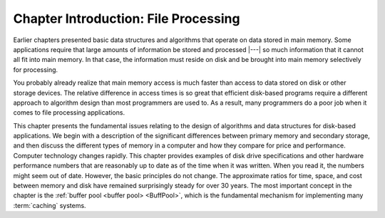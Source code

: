 .. This file is part of the OpenDSA eTextbook project. See
.. http://opendsa.org for more details.
.. Copyright (c) 2012-2020 by the OpenDSA Project Contributors, and
.. distributed under an MIT open source license.

.. avmetadata::
   :author: Cliff Shaffer
   :satisfies: file processing
   :topic: File Processing
   :keyword: File Processing


Chapter Introduction: File Processing
=====================================

Earlier chapters presented basic data structures and algorithms
that operate on data stored in main memory.
Some applications require that large amounts of information be stored
and processed |---| so much information that it cannot all fit into main
memory.
In that case, the information must reside on disk and be brought into
main memory selectively for processing.

You probably already realize that main memory access is much faster
than access to data stored on disk or other storage devices.
The relative difference in access times is so great that
efficient disk-based programs require a different approach to
algorithm design than most programmers are used to.
As a result, many programmers do a poor job when it comes to file
processing applications.

This chapter presents the fundamental issues relating to the design of 
algorithms and data structures for disk-based
applications.
We begin with a description of the significant differences
between primary memory and secondary storage,
and then discuss the different types of  memory in
a computer and how they compare for price and performance.
Computer technology changes rapidly.
This chapter provides examples of disk drive specifications and
other hardware performance numbers that are reasonably up to
date as of the time when it was written.
When you read it, the numbers might seem out of date.
However, the basic principles do not change.
The approximate ratios for time, space, and cost between memory and
disk have remained surprisingly steady for over 30 years.
The most important concept in the chapter is the
:ref:`buffer pool <buffer pool> <BuffPool>`, which is the fundamental
mechanism for implementing many :term:`caching` systems.
